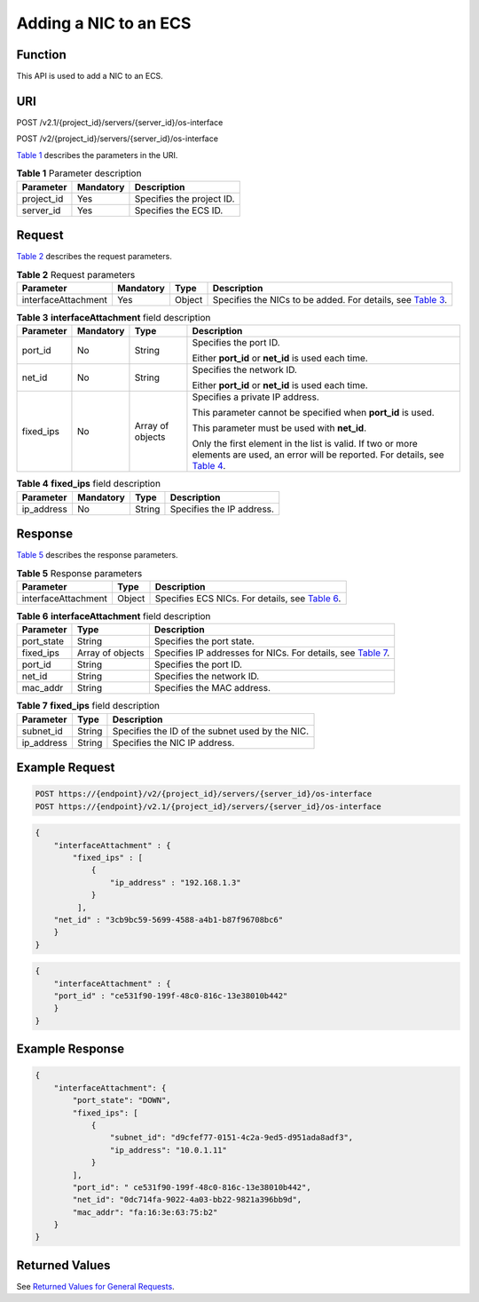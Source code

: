 Adding a NIC to an ECS
======================

Function
--------

This API is used to add a NIC to an ECS.

URI
---

POST /v2.1/{project_id}/servers/{server_id}/os-interface

POST /v2/{project_id}/servers/{server_id}/os-interface

`Table 1 <#enustopic0020212664table55925239>`__ describes the parameters in the URI. 

.. _ENUSTOPIC0020212664table55925239:

.. table:: **Table 1** Parameter description

   ========== ========= =========================
   Parameter  Mandatory Description
   ========== ========= =========================
   project_id Yes       Specifies the project ID.
   server_id  Yes       Specifies the ECS ID.
   ========== ========= =========================

Request
-------

`Table 2 <#enustopic0020212664table21989419>`__ describes the request parameters. 

.. _ENUSTOPIC0020212664table21989419:

.. table:: **Table 2** Request parameters

   +---------------------+-----------+--------+---------------------------------------------------------------------------------------------------+
   | Parameter           | Mandatory | Type   | Description                                                                                       |
   +=====================+===========+========+===================================================================================================+
   | interfaceAttachment | Yes       | Object | Specifies the NICs to be added. For details, see `Table 3 <#enustopic0020212664table44975500>`__. |
   +---------------------+-----------+--------+---------------------------------------------------------------------------------------------------+



.. _ENUSTOPIC0020212664table44975500:

.. table:: **Table 3** **interfaceAttachment** field description

   +-----------------+-----------------+------------------+-----------------------------------------------------------------------------------------------------------------------------------------------------------------------------------+
   | Parameter       | Mandatory       | Type             | Description                                                                                                                                                                       |
   +=================+=================+==================+===================================================================================================================================================================================+
   | port_id         | No              | String           | Specifies the port ID.                                                                                                                                                            |
   |                 |                 |                  |                                                                                                                                                                                   |
   |                 |                 |                  | Either **port_id** or **net_id** is used each time.                                                                                                                               |
   +-----------------+-----------------+------------------+-----------------------------------------------------------------------------------------------------------------------------------------------------------------------------------+
   | net_id          | No              | String           | Specifies the network ID.                                                                                                                                                         |
   |                 |                 |                  |                                                                                                                                                                                   |
   |                 |                 |                  | Either **port_id** or **net_id** is used each time.                                                                                                                               |
   +-----------------+-----------------+------------------+-----------------------------------------------------------------------------------------------------------------------------------------------------------------------------------+
   | fixed_ips       | No              | Array of objects | Specifies a private IP address.                                                                                                                                                   |
   |                 |                 |                  |                                                                                                                                                                                   |
   |                 |                 |                  | This parameter cannot be specified when **port_id** is used.                                                                                                                      |
   |                 |                 |                  |                                                                                                                                                                                   |
   |                 |                 |                  | This parameter must be used with **net_id**.                                                                                                                                      |
   |                 |                 |                  |                                                                                                                                                                                   |
   |                 |                 |                  | Only the first element in the list is valid. If two or more elements are used, an error will be reported. For details, see `Table 4 <#enustopic0020212664table26224215175117>`__. |
   +-----------------+-----------------+------------------+-----------------------------------------------------------------------------------------------------------------------------------------------------------------------------------+



.. _ENUSTOPIC0020212664table26224215175117:

.. table:: **Table 4** **fixed_ips** field description

   ========== ========= ====== =========================
   Parameter  Mandatory Type   Description
   ========== ========= ====== =========================
   ip_address No        String Specifies the IP address.
   ========== ========= ====== =========================

Response
--------

`Table 5 <#enustopic0020212664table60398192112020>`__ describes the response parameters. 

.. _ENUSTOPIC0020212664table60398192112020:

.. table:: **Table 5** Response parameters

   +---------------------+--------+---------------------------------------------------------------------------------------+
   | Parameter           | Type   | Description                                                                           |
   +=====================+========+=======================================================================================+
   | interfaceAttachment | Object | Specifies ECS NICs. For details, see `Table 6 <#enustopic0020212664table49017803>`__. |
   +---------------------+--------+---------------------------------------------------------------------------------------+



.. _ENUSTOPIC0020212664table49017803:

.. table:: **Table 6** **interfaceAttachment** field description

   +------------+------------------+----------------------------------------------------------------------------------------------------------+
   | Parameter  | Type             | Description                                                                                              |
   +============+==================+==========================================================================================================+
   | port_state | String           | Specifies the port state.                                                                                |
   +------------+------------------+----------------------------------------------------------------------------------------------------------+
   | fixed_ips  | Array of objects | Specifies IP addresses for NICs. For details, see `Table 7 <#enustopic0020212664table35098076112057>`__. |
   +------------+------------------+----------------------------------------------------------------------------------------------------------+
   | port_id    | String           | Specifies the port ID.                                                                                   |
   +------------+------------------+----------------------------------------------------------------------------------------------------------+
   | net_id     | String           | Specifies the network ID.                                                                                |
   +------------+------------------+----------------------------------------------------------------------------------------------------------+
   | mac_addr   | String           | Specifies the MAC address.                                                                               |
   +------------+------------------+----------------------------------------------------------------------------------------------------------+



.. _ENUSTOPIC0020212664table35098076112057:

.. table:: **Table 7** **fixed_ips** field description

   ========== ====== ===============================================
   Parameter  Type   Description
   ========== ====== ===============================================
   subnet_id  String Specifies the ID of the subnet used by the NIC.
   ip_address String Specifies the NIC IP address.
   ========== ====== ===============================================

Example Request
---------------

.. code-block::

   POST https://{endpoint}/v2/{project_id}/servers/{server_id}/os-interface
   POST https://{endpoint}/v2.1/{project_id}/servers/{server_id}/os-interface

.. code-block::

   {
       "interfaceAttachment" : {
           "fixed_ips" : [ 
               {
                   "ip_address" : "192.168.1.3"
               } 
            ],
       "net_id" : "3cb9bc59-5699-4588-a4b1-b87f96708bc6"
       }
   }

.. code-block::

   {
       "interfaceAttachment" : {
       "port_id" : "ce531f90-199f-48c0-816c-13e38010b442"
       }
   }

Example Response
----------------

.. code-block::

   {
       "interfaceAttachment": {
           "port_state": "DOWN",
           "fixed_ips": [
               {
                   "subnet_id": "d9cfef77-0151-4c2a-9ed5-d951ada8adf3",
                   "ip_address": "10.0.1.11"
               }
           ],
           "port_id": " ce531f90-199f-48c0-816c-13e38010b442",
           "net_id": "0dc714fa-9022-4a03-bb22-9821a396bb9d",
           "mac_addr": "fa:16:3e:63:75:b2"
       }
   }

Returned Values
---------------

See `Returned Values for General Requests <../../common_parameters/returned_values_for_general_requests.html>`__.


